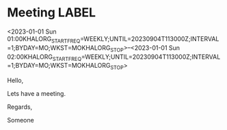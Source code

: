 * Meeting                                                                :LABEL:
  <2023-01-01 Sun 01:00KHALORG_STARTFREQ=WEEKLY;UNTIL=20230904T113000Z;INTERVAL=1;BYDAY=MO;WKST=MOKHALORG_STOP>--<2023-01-01 Sun 02:00KHALORG_STARTFREQ=WEEKLY;UNTIL=20230904T113000Z;INTERVAL=1;BYDAY=MO;WKST=MOKHALORG_STOP>
  :PROPERTIES:
  :ID: 123
  :CALENDAR: outlook
  :LOCATION: Somewhere
  :ORGANIZER: Someone (someone@outlook.com)
  :ATTENDEES: test@test.com, test2@test.com
  :URL: www.test.com
  :END:
  Hello,

  Lets have a meeting.

  Regards,


  Someone
